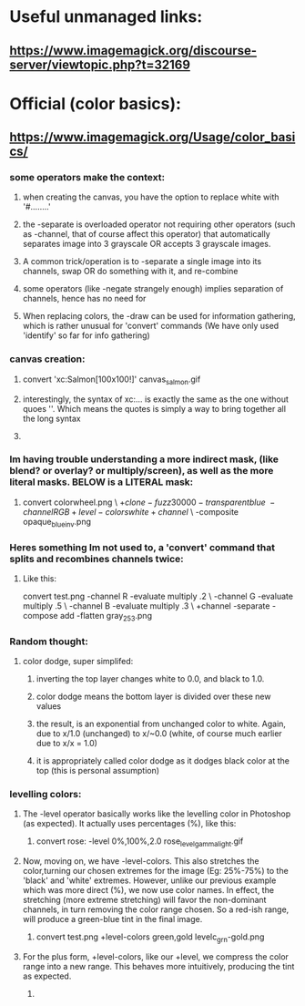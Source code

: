 * Useful unmanaged links:
** https://www.imagemagick.org/discourse-server/viewtopic.php?t=32169
* Official (color basics):
** https://www.imagemagick.org/Usage/color_basics/
*** some operators make the context:
**** when creating the canvas, you have the option to replace white with '#........'
**** the -separate is overloaded operator not requiring other operators (such as -channel, that of course affect this operator) that automatically separates image into 3 grayscale OR accepts 3 grayscale images.
**** A common trick/operation is to -separate a single image into its channels, swap OR do something with it, and re-combine
**** some operators (like -negate strangely enough) implies separation of channels, hence has no need for 
**** When replacing colors, the -draw can be used for information gathering, which is rather unusual for 'convert' commands (We have only used 'identify' so far for info gathering)
*** canvas creation: 
****         convert 'xc:Salmon[100x100!]'  canvas_salmon.gif
**** interestingly, the syntax of xc:... is exactly the same as the one without quoes ''. Which means the quotes is simply a way to bring together all the long syntax
**** 
*** Im having trouble understanding a more indirect mask, (like blend? or overlay? or multiply/screen), as well as the more literal masks. BELOW is a LITERAL mask:
**** 
      convert colorwheel.png \
          \( +clone  -fuzz 30000 -transparent blue \
             -channel RGB +level-colors white +channel \) \
          -composite   opaque_blue_inv.png
*** Heres something Im not used to, a 'convert' command that splits and recombines channels twice:
**** Like this:
     convert test.png -channel R -evaluate multiply .2 \
                   -channel G -evaluate multiply .5 \
                   -channel B -evaluate multiply .3 \
                   +channel -separate -compose add -flatten gray_253.png
*** Random thought:
**** color dodge, super simplifed:
***** inverting the top layer changes white to 0.0, and black to 1.0.
***** color dodge means the bottom layer is divided over these new values
***** the result, is an exponential from unchanged color to white. Again, due to x/1.0 (unchanged) to x/~0.0 (white, of course much earlier due to x/x = 1.0)
***** it is appropriately called color dodge as it dodges black color at the top (this is personal assumption)
*** levelling colors:
**** The -level operator basically works like the levelling color in Photoshop (as expected). It actually uses percentages (%), like this:
***** 
      convert  rose:  -level 0%,100%,2.0   rose_level_gamma_light.gif
**** Now, moving on, we have -level-colors. This also stretches the color,turning our chosen extremes for the image (Eg: 25%-75%) to the 'black' and 'white' extremes. However, unlike our previous example which was more direct (%), we now use color names. In effect, the stretching (more extreme stretching) will favor the non-dominant channels, in turn removing the color range chosen. So a red-ish range, will produce a green-blue tint in the final image.  
***** 
        convert  test.png  +level-colors green,gold   levelc_grn-gold.png
**** For the plus form, +level-colors, like our +level, we compress the color range into a new range. This behaves more intuitively, producing the tint as expected. 
***** 


